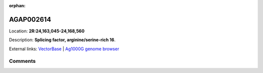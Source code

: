 :orphan:



AGAP002614
==========

Location: **2R:24,163,045-24,168,560**



Description: **Splicing factor, arginine/serine-rich 16**.

External links:
`VectorBase <https://www.vectorbase.org/Anopheles_gambiae/Gene/Summary?g=AGAP002614>`_ |
`Ag1000G genome browser <https://www.malariagen.net/apps/ag1000g/phase1-AR3/index.html?genome_region=2R:24163045-24168560#genomebrowser>`_





Comments
--------


.. raw:: html

    <div id="disqus_thread"></div>
    <script>
    
    var disqus_config = function () {
        this.page.identifier = '/gene/AGAP002614';
    };
    
    (function() { // DON'T EDIT BELOW THIS LINE
    var d = document, s = d.createElement('script');
    s.src = 'https://agam-selection-atlas.disqus.com/embed.js';
    s.setAttribute('data-timestamp', +new Date());
    (d.head || d.body).appendChild(s);
    })();
    </script>
    <noscript>Please enable JavaScript to view the <a href="https://disqus.com/?ref_noscript">comments.</a></noscript>


